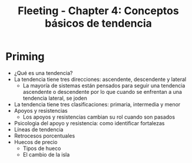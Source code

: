 :PROPERTIES:
:ID:       a141cfdf-b4d5-450f-a9a5-7ec48ed0cacd
:END:
#+title: Fleeting - Chapter 4: Conceptos básicos de tendencia
#+category: FLEETING
#+filetags: :trading:fleeting:

* Priming
- ¿Qué es una tendencia?
- La tendencia tiene tres direcciones: ascendente, descendente y lateral
  - La mayoría de sistemas están pensados para seguir una tendencia ascendente o descendente por lo que cuando se enfrentan a una tendencia lateral, se joden
- La tendencia tiene tres clasificaciones: primaria, intermedia y menor
- Apoyos y resistencias
  - Los apoyos y resistencias cambian su rol cuando son pasados
- Psicologia del apoyo y resistencia: como identificar fortalezas 
- Líneas de tendencia
- Retrocesos porcentuales
- Huecos de precio
  - Tipos de hueco
  - El cambio de la isla
